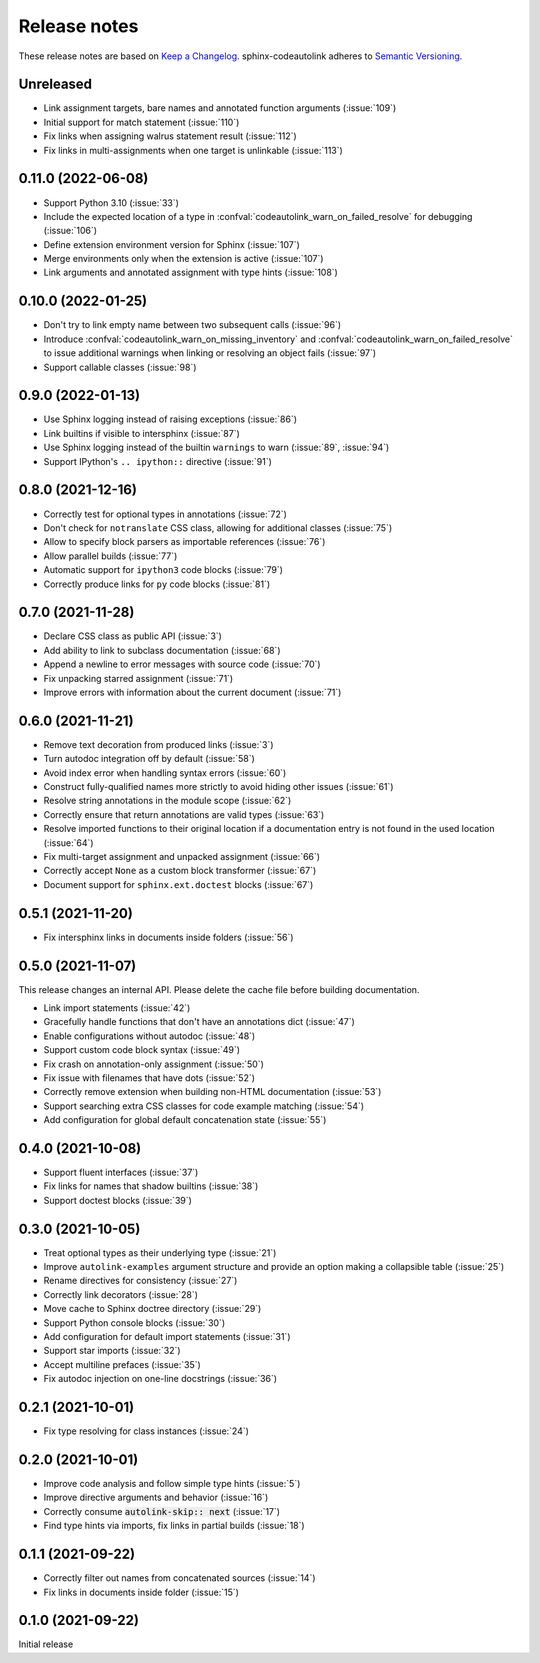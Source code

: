 .. _release-notes:

Release notes
=============

These release notes are based on
`Keep a Changelog <https://keepachangelog.com>`_.
sphinx-codeautolink adheres to
`Semantic Versioning <https://semver.org>`_.

Unreleased
----------
- Link assignment targets, bare names and annotated function arguments
  (:issue:`109`)
- Initial support for match statement (:issue:`110`)
- Fix links when assigning walrus statement result (:issue:`112`)
- Fix links in multi-assignments when one target is unlinkable (:issue:`113`)

0.11.0 (2022-06-08)
-------------------
- Support Python 3.10 (:issue:`33`)
- Include the expected location of a type in
  :confval:`codeautolink_warn_on_failed_resolve` for debugging (:issue:`106`)
- Define extension environment version for Sphinx (:issue:`107`)
- Merge environments only when the extension is active (:issue:`107`)
- Link arguments and annotated assignment with type hints (:issue:`108`)

0.10.0 (2022-01-25)
-------------------
- Don't try to link empty name between two subsequent calls (:issue:`96`)
- Introduce :confval:`codeautolink_warn_on_missing_inventory` and
  :confval:`codeautolink_warn_on_failed_resolve` to issue additional warnings
  when linking or resolving an object fails (:issue:`97`)
- Support callable classes (:issue:`98`)

0.9.0 (2022-01-13)
------------------
- Use Sphinx logging instead of raising exceptions (:issue:`86`)
- Link builtins if visible to intersphinx (:issue:`87`)
- Use Sphinx logging instead of the builtin ``warnings`` to warn
  (:issue:`89`, :issue:`94`)
- Support IPython's ``.. ipython::`` directive (:issue:`91`)

0.8.0 (2021-12-16)
------------------
- Correctly test for optional types in annotations (:issue:`72`)
- Don't check for ``notranslate`` CSS class, allowing for additional classes
  (:issue:`75`)
- Allow to specify block parsers as importable references (:issue:`76`)
- Allow parallel builds (:issue:`77`)
- Automatic support for ``ipython3`` code blocks (:issue:`79`)
- Correctly produce links for ``py`` code blocks (:issue:`81`)

0.7.0 (2021-11-28)
------------------
- Declare CSS class as public API (:issue:`3`)
- Add ability to link to subclass documentation (:issue:`68`)
- Append a newline to error messages with source code (:issue:`70`)
- Fix unpacking starred assignment (:issue:`71`)
- Improve errors with information about the current document (:issue:`71`)

0.6.0 (2021-11-21)
------------------
- Remove text decoration from produced links (:issue:`3`)
- Turn autodoc integration off by default (:issue:`58`)
- Avoid index error when handling syntax errors (:issue:`60`)
- Construct fully-qualified names more strictly to avoid hiding other issues
  (:issue:`61`)
- Resolve string annotations in the module scope (:issue:`62`)
- Correctly ensure that return annotations are valid types (:issue:`63`)
- Resolve imported functions to their original location if a documentation
  entry is not found in the used location (:issue:`64`)
- Fix multi-target assignment and unpacked assignment (:issue:`66`)
- Correctly accept ``None`` as a custom block transformer (:issue:`67`)
- Document support for ``sphinx.ext.doctest`` blocks (:issue:`67`)

0.5.1 (2021-11-20)
------------------
- Fix intersphinx links in documents inside folders (:issue:`56`)

0.5.0 (2021-11-07)
------------------
This release changes an internal API.
Please delete the cache file before building documentation.

- Link import statements (:issue:`42`)
- Gracefully handle functions that don't have an annotations dict (:issue:`47`)
- Enable configurations without autodoc (:issue:`48`)
- Support custom code block syntax (:issue:`49`)
- Fix crash on annotation-only assignment (:issue:`50`)
- Fix issue with filenames that have dots (:issue:`52`)
- Correctly remove extension when building non-HTML documentation (:issue:`53`)
- Support searching extra CSS classes for code example matching (:issue:`54`)
- Add configuration for global default concatenation state (:issue:`55`)

0.4.0 (2021-10-08)
------------------
- Support fluent interfaces (:issue:`37`)
- Fix links for names that shadow builtins (:issue:`38`)
- Support doctest blocks (:issue:`39`)

0.3.0 (2021-10-05)
------------------
- Treat optional types as their underlying type (:issue:`21`)
- Improve ``autolink-examples`` argument structure and
  provide an option making a collapsible table (:issue:`25`)
- Rename directives for consistency (:issue:`27`)
- Correctly link decorators (:issue:`28`)
- Move cache to Sphinx doctree directory (:issue:`29`)
- Support Python console blocks (:issue:`30`)
- Add configuration for default import statements (:issue:`31`)
- Support star imports (:issue:`32`)
- Accept multiline prefaces (:issue:`35`)
- Fix autodoc injection on one-line docstrings (:issue:`36`)

0.2.1 (2021-10-01)
------------------
- Fix type resolving for class instances (:issue:`24`)

0.2.0 (2021-10-01)
------------------
- Improve code analysis and follow simple type hints (:issue:`5`)
- Improve directive arguments and behavior (:issue:`16`)
- Correctly consume :code:`autolink-skip:: next` (:issue:`17`)
- Find type hints via imports, fix links in partial builds (:issue:`18`)

0.1.1 (2021-09-22)
------------------
- Correctly filter out names from concatenated sources (:issue:`14`)
- Fix links in documents inside folder (:issue:`15`)

0.1.0 (2021-09-22)
------------------
Initial release
